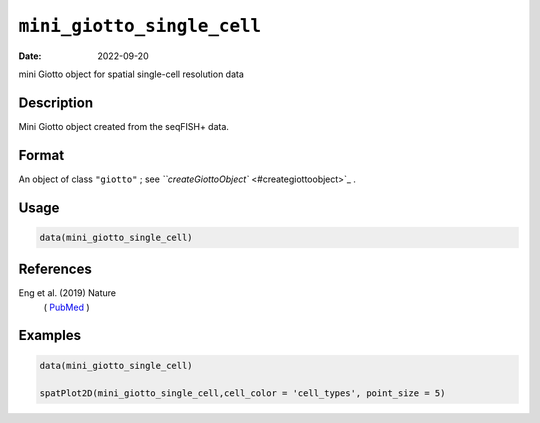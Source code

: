 
``mini_giotto_single_cell``
===============================

:Date: 2022-09-20
mini Giotto object for spatial single-cell resolution data

Description
-----------

Mini Giotto object created from the seqFISH+ data.

Format
------

An object of class ``"giotto"`` ; see `\ ``createGiottoObject`` <#creategiottoobject>`_ .

Usage
-----

.. code-block:: r

   data(mini_giotto_single_cell)

References
----------

Eng et al. (2019) Nature
 ( `PubMed <https://www.nature.com/articles/s41586-019-1049-y>`_ )

Examples
--------

.. code-block:: r

   data(mini_giotto_single_cell)

   spatPlot2D(mini_giotto_single_cell,cell_color = 'cell_types', point_size = 5)
